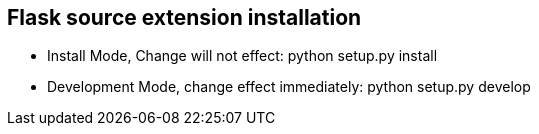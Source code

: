 

== Flask source extension installation
* Install Mode, Change will not effect: python setup.py install
* Development Mode, change effect immediately: python setup.py develop